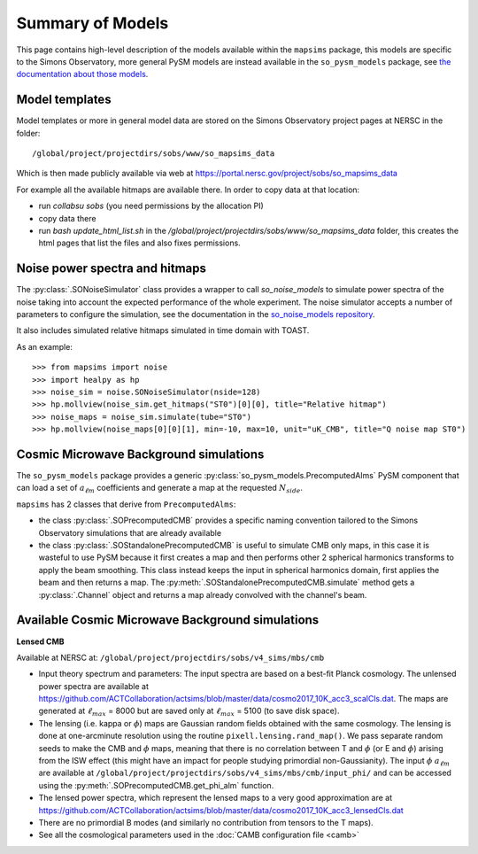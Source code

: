 Summary of Models
*******************

This page contains high-level description of the models available within the ``mapsims`` package,
this models are specific to the Simons Observatory, more general PySM models are instead
available in the ``so_pysm_models`` package, see `the documentation about those models <https://so-pysm-models.readthedocs.io/en/latest/models.html>`_.

Model templates
===============

Model templates or more in general model data are stored on the Simons Observatory project pages at NERSC in the folder::

    /global/project/projectdirs/sobs/www/so_mapsims_data

Which is then made publicly available via web at https://portal.nersc.gov/project/sobs/so_mapsims_data

For example all the available hitmaps are available there. In order to copy data at that location:

* run `collabsu sobs` (you need permissions by the allocation PI)
* copy data there
* run `bash update_html_list.sh` in the `/global/project/projectdirs/sobs/www/so_mapsims_data` folder, this creates the html pages that list the files and also fixes permissions.

Noise power spectra and hitmaps
===============================

The :py:class:`.SONoiseSimulator` class provides a wrapper to call `so_noise_models`
to simulate power spectra of the noise taking into account the expected performance of the whole experiment.
The noise simulator accepts a number of parameters to configure the simulation, see the documentation
in the `so_noise_models repository <https://github.com/simonsobs/so_noise_models>`_.

It also includes simulated relative hitmaps simulated in time domain with TOAST.

As an example::

    >>> from mapsims import noise
    >>> import healpy as hp
    >>> noise_sim = noise.SONoiseSimulator(nside=128)
    >>> hp.mollview(noise_sim.get_hitmaps("ST0")[0][0], title="Relative hitmap")
    >>> noise_maps = noise_sim.simulate(tube="ST0")
    >>> hp.mollview(noise_maps[0][0][1], min=-10, max=10, unit="uK_CMB", title="Q noise map ST0")

Cosmic Microwave Background simulations
=======================================

The ``so_pysm_models`` package provides a generic :py:class:`so_pysm_models.PrecomputedAlms` PySM component that can load a set of :math:`a_{\ell m}` coefficients and generate a map at the requested :math:`N_{side}`.

``mapsims`` has 2 classes that derive from ``PrecomputedAlms``:

* the class :py:class:`.SOPrecomputedCMB` provides a specific naming convention tailored to the Simons Observatory simulations that are already available
* the class :py:class:`.SOStandalonePrecomputedCMB` is useful to simulate CMB only maps, in this case it is wasteful to use PySM because it first creates a map and then performs other 2 spherical harmonics transforms to apply the beam smoothing. This class instead keeps the input in spherical harmonics domain, first applies the beam and then returns a map. The :py:meth:`.SOStandalonePrecomputedCMB.simulate` method gets a :py:class:`.Channel` object and returns a map already convolved with the channel's beam.

Available Cosmic Microwave Background simulations
=================================================

**Lensed CMB**

Available at NERSC at: ``/global/project/projectdirs/sobs/v4_sims/mbs/cmb``

* Input theory spectrum and parameters: The input spectra are based on a best-fit Planck cosmology.  The unlensed power spectra are available at https://github.com/ACTCollaboration/actsims/blob/master/data/cosmo2017_10K_acc3_scalCls.dat.  The maps are generated at :math:`\ell_{max}` = 8000 but are saved only at :math:`\ell_{max}` = 5100 (to save disk space).
* The lensing (i.e. kappa or :math:`\phi`) maps are Gaussian random fields obtained with the same cosmology.   The lensing is done at one-arcminute resolution using the routine ``pixell.lensing.rand_map()``.  We pass separate random seeds to make the CMB and :math:`\phi` maps, meaning that there is no correlation between T and :math:`\phi` (or E and :math:`\phi`) arising from the ISW effect (this might have an impact for people studying primordial non-Gaussianity). The input :math:`\phi` :math:`a_{\ell m}` are available at ``/global/project/projectdirs/sobs/v4_sims/mbs/cmb/input_phi/`` and can be accessed using the :py:meth:`.SOPrecomputedCMB.get_phi_alm` function.
* The lensed power spectra, which represent the lensed maps to a very good approximation are at https://github.com/ACTCollaboration/actsims/blob/master/data/cosmo2017_10K_acc3_lensedCls.dat
* There are no primordial B modes (and similarly no contribution from tensors to the T maps).
* See all the cosmological parameters used in the :doc:`CAMB configuration file <camb>`
